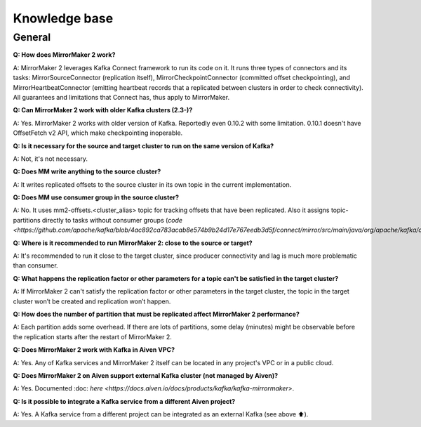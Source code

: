 Knowledge base
#############

General
--------------

**Q: How does MirrorMaker 2 work?**

A: MirrorMaker 2 leverages Kafka Connect framework to run its code on it. It runs three types of connectors and its tasks: MirrorSourceConnector (replication itself), MirrorCheckpointConnector (committed offset checkpointing), and MirrorHeartbeatConnector (emitting heartbeat records that a replicated between clusters in order to check connectivity). All guarantees and limitations that Connect has, thus apply to MirrorMaker.

**Q: Can MirrorMaker 2 work with older Kafka clusters (2.3-)?**

A: Yes. MirrorMaker 2 works with older version of Kafka. Reportedly even 0.10.2 with some limitation. 0.10.1 doesn't have OffsetFetch v2 API, which make checkpointing inoperable. 

**Q: Is it necessary for the source and target cluster to run on the same version of Kafka?**

A: Not, it's not necessary.

**Q: Does MM write anything to the source cluster?**

A: It writes replicated offsets to the source cluster in its own topic in the current implementation.

**Q: Does MM use consumer group in the source cluster?**

A: No. It uses mm2-offsets.<cluster_alias> topic for tracking offsets that have been replicated. Also it assigns topic-partitions directly to tasks without consumer groups (`code <https://github.com/apache/kafka/blob/4ac892ca783acab8e574b9b24d17e767eedb3d5f/connect/mirror/src/main/java/org/apache/kafka/connect/mirror/MirrorSourceTask.java#L93>`).

**Q: Where is it recommended to run MirrorMaker 2: close to the source or target?**

A: It's recommended to run it close to the target cluster, since producer connectivity and lag is much more problematic than consumer.

**Q: What happens the replication factor or other parameters for a topic can't be satisfied in the target cluster?**

A: If MirrorMaker 2 can't satisfy the replication factor or other parameters in the target cluster, the topic in the target cluster won’t be created and replication won’t happen.

**Q: How does the number of partition that must be replicated affect MirrorMaker 2 performance?**

A: Each partition adds some overhead. If there are lots of partitions, some delay (minutes) might be observable before the replication starts after the restart of MirrorMaker 2.

**Q: Does MirrorMaker 2 work with Kafka in Aiven VPC?**

A: Yes. Any of Kafka services and MirrorMaker 2 itself can be located in any project's VPC or in a public cloud.

**Q: Does MirrorMaker 2 on Aiven support external Kafka cluster (not managed by Aiven)?**

A: Yes. Documented :doc: `here <https://docs.aiven.io/docs/products/kafka/kafka-mirrormaker>`.

**Q: Is it possible to integrate a Kafka service from a different Aiven project?**

A: Yes. A Kafka service from a different project can be integrated as an external Kafka (see above ⬆️).
